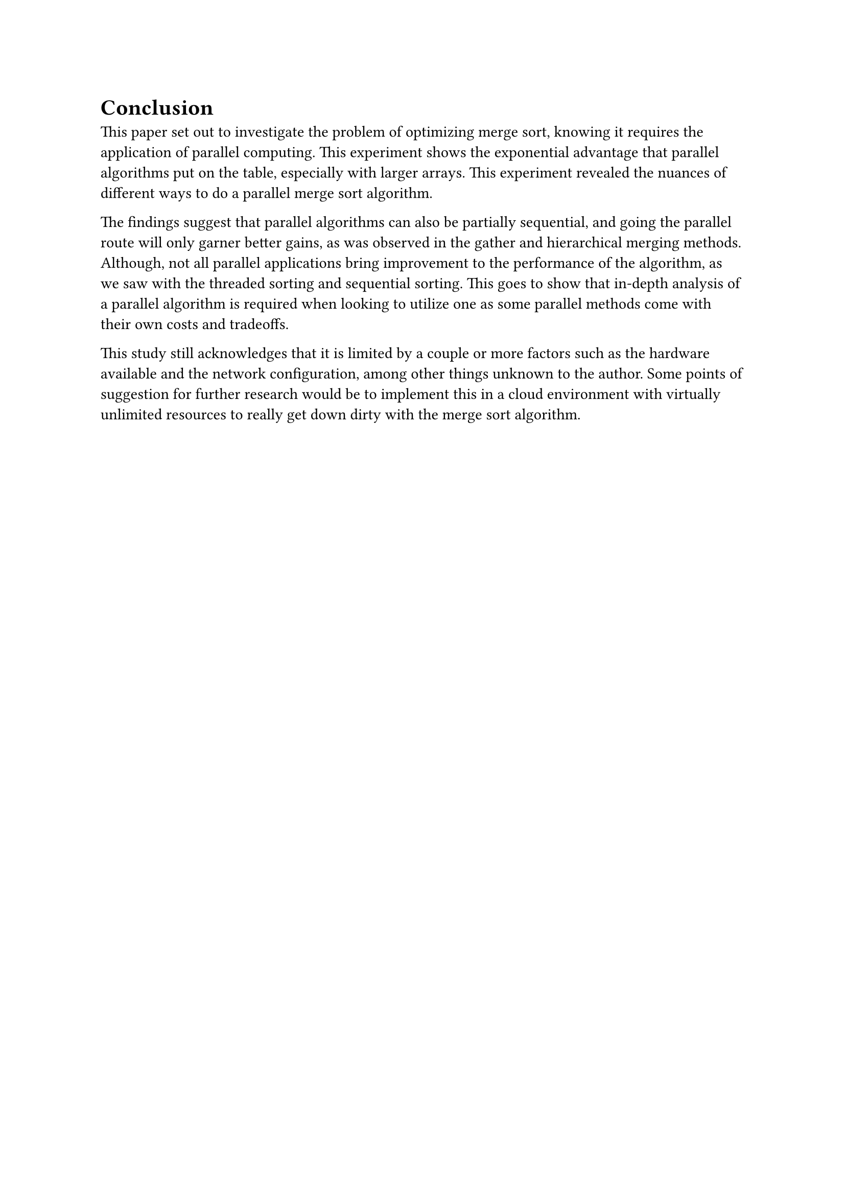 = Conclusion

This paper set out to investigate the problem of optimizing merge sort, knowing
it requires the application of parallel computing. This experiment shows the
exponential advantage that parallel algorithms put on the table, especially with
larger arrays. This experiment revealed the nuances of different ways to do a
parallel merge sort algorithm.

The findings suggest that parallel algorithms can also be partially sequential, and going the parallel route will only garner better gains, as was observed in the gather and hierarchical merging methods. Although, not all parallel applications bring improvement to the performance of the algorithm, as we saw with the threaded sorting and sequential sorting. This goes to show that in-depth analysis of a parallel algorithm is required when looking to utilize one as some parallel methods come with their own costs and tradeoffs.

This study still acknowledges that it is limited by a couple or more factors such as the hardware available and the network configuration, among other things unknown to the author. Some points of suggestion for further research would be to implement this in a cloud environment with virtually unlimited resources to really get down dirty with the merge sort algorithm.